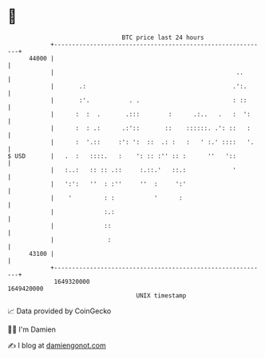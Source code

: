 * 👋

#+begin_example
                                   BTC price last 24 hours                    
               +------------------------------------------------------------+ 
         44000 |                                                            | 
               |                                                   ..       | 
               |       .:                                         .':.      | 
               |       :'.           . .                          : ::      | 
               |      :  :  .       .:::        :      .:..   .   :  ':     | 
               |      :  : .:      .:'::       ::    ::::::. .': ::   :     | 
               |      :  '.::     :': ':  ::  .: :   :   ' :.' ::::   '.    | 
   $ USD       |   .  :   ::::.   :    ': :: :'' :: :      ''   '::         | 
               |   :..:   :: :: .::     :.::.'   ::.:             '         | 
               |   ':':   ''  : :''     ''  :     ':'                       | 
               |    '         : :           '      :                        | 
               |              :.:                                           | 
               |              ::                                            | 
               |               :                                            | 
         43100 |                                                            | 
               +------------------------------------------------------------+ 
                1649320000                                        1649420000  
                                       UNIX timestamp                         
#+end_example
📈 Data provided by CoinGecko

🧑‍💻 I'm Damien

✍️ I blog at [[https://www.damiengonot.com][damiengonot.com]]
